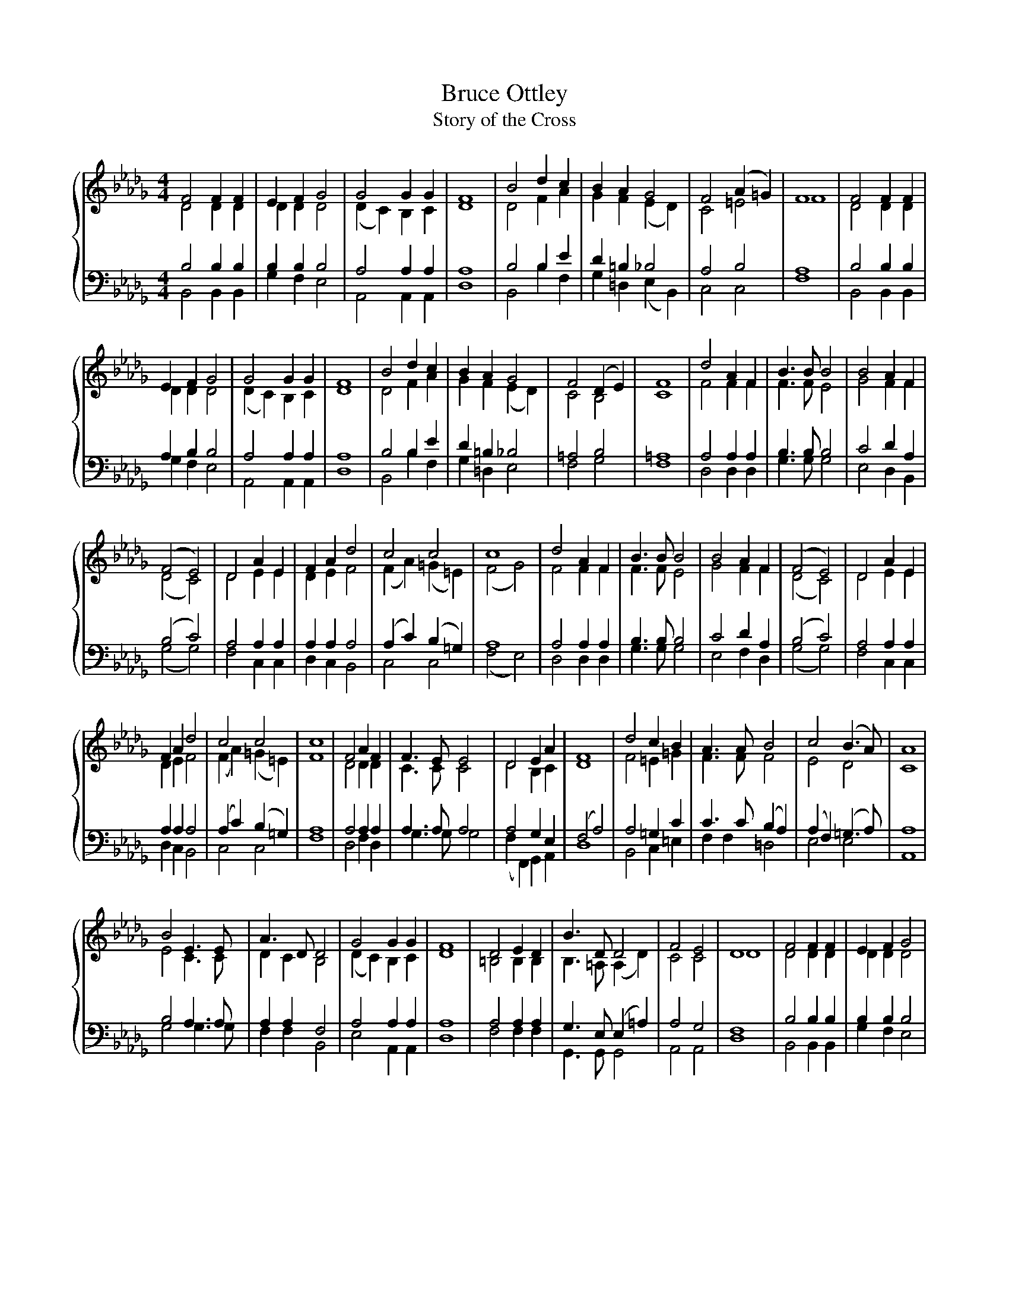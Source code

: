 X:1
T:Bruce Ottley
T:Story of the Cross
%%score { ( 1 2 ) | ( 3 4 ) }
L:1/8
M:4/4
K:Db
V:1 treble 
V:2 treble 
V:3 bass 
V:4 bass 
V:1
 F4 F2 F2 | E2 F2 G4 | G4 G2 G2 | F8 | B4 d2 c2 | B2 A2 G4 | F4 (A2 =G2) | F8 | F4 F2 F2 | %9
 E2 F2 G4 | G4 G2 G2 | F8 | B4 d2 c2 | B2 A2 G4 | F4 (D2 E2) | F8 | d4 A2 F2 | B3 B B4 | B4 A2 F2 | %19
 (F4 E4) | D4 A2 E2 | F2 A2 d4 | c4 c4 | c8 | d4 A2 F2 | B3 B B4 | B4 A2 F2 | (F4 E4) | D4 A2 E2 | %29
 F2 A2 d4 | c4 c4 | c8 | F4 A2 F2 | F3 E E4 | D4 E2 A2 | F8 | d4 c2 B2 | A3 A B4 | c4 (B3 A) | A8 | %40
 B4 E3 E | A3 D D4 | G4 G2 G2 | F8 | D4 E2 D2 | B3 D D4 | F4 E4 | D8 | F4 F2 F2 | E2 F2 G4 | %50
 G4 G2 G2 | F8 | B4 d2 c2 | B2 A2 G4 | F4 (A2 =G2) | F8 | F4 F2 F2 | E2 F2 G4 | G4 G2 G2 | F8 | %60
 B4 d2 c2 | B2 A2 G4 | F4 (D2 E2) | F8 |] %64
V:2
 D4 D2 D2 | D2 D2 D4 | (D2 C2) B,2 C2 | D8 | D4 F2 A2 | G2 F2 (E2 D2) | C4 =E4 | F8 | D4 D2 D2 | %9
 D2 D2 D4 | (D2 C2) B,2 C2 | D8 | D4 F2 A2 | G2 F2 (E2 D2) | C4 B,4 | C8 | F4 F2 F2 | F3 F E4 | %18
 G4 F2 F2 | (D4 C4) | D4 E2 E2 | D2 E2 F4 | (F2 A2) (=G2 =E2) | (F4 G4) | F4 F2 F2 | F3 F E4 | %26
 G4 F2 F2 | (D4 C4) | D4 E2 E2 | D2 E2 F4 | (F2 A2) (=G2 =E2) | F8 | D4 D2 D2 | C3 C C4 | %34
 D4 B,2 C2 | D8 | F4 =E2 =G2 | F3 F F4 | E4 D4 | C8 | E4 C3 C | D2 C2 B,4 | (D2 C2) B,2 C2 | D8 | %44
 =B,4 B,2 B,2 | B,3 =A, (A,2 D2) | C4 C4 | D8 | D4 D2 D2 | D2 D2 D4 | (D2 C2) B,2 C2 | D8 | %52
 D4 F2 A2 | G2 F2 (E2 C2) | C4 =E4 | F8 | D4 D2 D2 | D2 D2 D4 | (D2 C2) B,2 C2 | D8 | D4 F2 A2 | %61
 G2 F2 (E2 D2) | C4 B,4 | C8 |] %64
V:3
 B,4 B,2 B,2 | B,2 B,2 B,4 | A,4 A,2 A,2 | A,8 | B,4 B,2 E2 | D2 =B,2 _B,4 | A,4 B,4 | A,8 | %8
 B,4 B,2 B,2 | A,2 B,2 B,4 | A,4 A,2 A,2 | A,8 | B,4 B,2 E2 | D2 =B,2 _B,4 | =A,4 B,4 | =A,8 | %16
 A,4 A,2 A,2 | B,3 B, B,4 | C4 D2 A,2 | (B,4 C4) | A,4 A,2 A,2 | A,2 A,2 A,4 | %22
 (A,2 C2) (B,2 =G,2) | A,8 | A,4 A,2 A,2 | B,3 B, B,4 | C4 D2 A,2 | (B,4 C4) | A,4 A,2 A,2 | %29
 A,2 A,2 A,4 | (A,2 C2) (B,2 =G,2) | A,8 | A,4 A,2 A,2 | A,3 A, A,4 | A,4 G,2 E,2 | (F,4 A,4) | %36
 A,4 =G,2 C2 | C3 C (B,2 A,2) | (A,2 F,2) (=G,3 A,) | A,8 | B,4 A,3 A, | A,2 A,2 F,4 | %42
 A,4 A,2 A,2 | A,8 | A,4 A,2 A,2 | G,3 E, (E,2 =A,2) | A,4 G,4 | F,8 | B,4 B,2 B,2 | B,2 B,2 B,4 | %50
 A,4 A,2 A,2 | A,8 | B,4 B,2 E2 | D2 =B,2 _B,4 | A,4 B,4 | A,8 | B,4 B,2 B,2 | B,2 B,2 B,4 | %58
 A,4 A,2 A,2 | A,8 | B,4 B,2 E2 | D2 =B,2 _B,4 | =A,4 B,4 | =A,8 |] %64
V:4
 B,,4 B,,2 B,,2 | G,2 F,2 E,4 | A,,4 A,,2 A,,2 | D,8 | B,,4 B,2 F,2 | G,2 =D,2 (E,2 B,,2) | %6
 C,4 C,4 | F,8 | B,,4 B,,2 B,,2 | G,2 F,2 E,4 | A,,4 A,,2 A,,2 | D,8 | B,,4 B,2 F,2 | %13
 G,2 =D,2 E,4 | F,4 G,4 | F,8 | D,4 D,2 D,2 | G,3 G, G,4 | E,4 D,2 B,,2 | (G,4 G,4) | F,4 C,2 C,2 | %21
 D,2 C,2 B,,4 | C,4 C,4 | (F,4 E,4) | D,4 D,2 D,2 | G,3 G, G,4 | E,4 F,2 D,2 | (G,4 G,4) | %28
 F,4 C,2 C,2 | D,2 C,2 B,,4 | C,4 C,4 | F,8 | D,4 F,2 D,2 | G,3 G, G,4 | (F,2 F,,2) G,,2 A,,2 | %35
 D,8 | B,,4 C,2 =E,2 | F,2 F,2 =D,4 | E,4 E,4 | A,,8 | G,4 G,3 G, | F,2 F,2 B,,4 | E,4 A,,2 A,,2 | %43
 D,8 | F,4 F,2 F,2 | G,,3 G,, G,,4 | A,,4 A,,4 | D,8 | B,,4 B,,2 B,,2 | G,2 F,2 E,4 | %50
 A,,4 A,,2 A,,2 | D,8 | B,,4 B,2 F,2 | G,2 =D,2 (E,2 B,,2) | C,4 C,4 | F,8 | B,,4 B,,2 B,,2 | %57
 G,2 F,2 E,4 | A,,4 A,,2 A,,2 | D,8 | B,,4 B,2 F,2 | G,2 =D,2 E,4 | F,4 G,4 | F,8 |] %64

